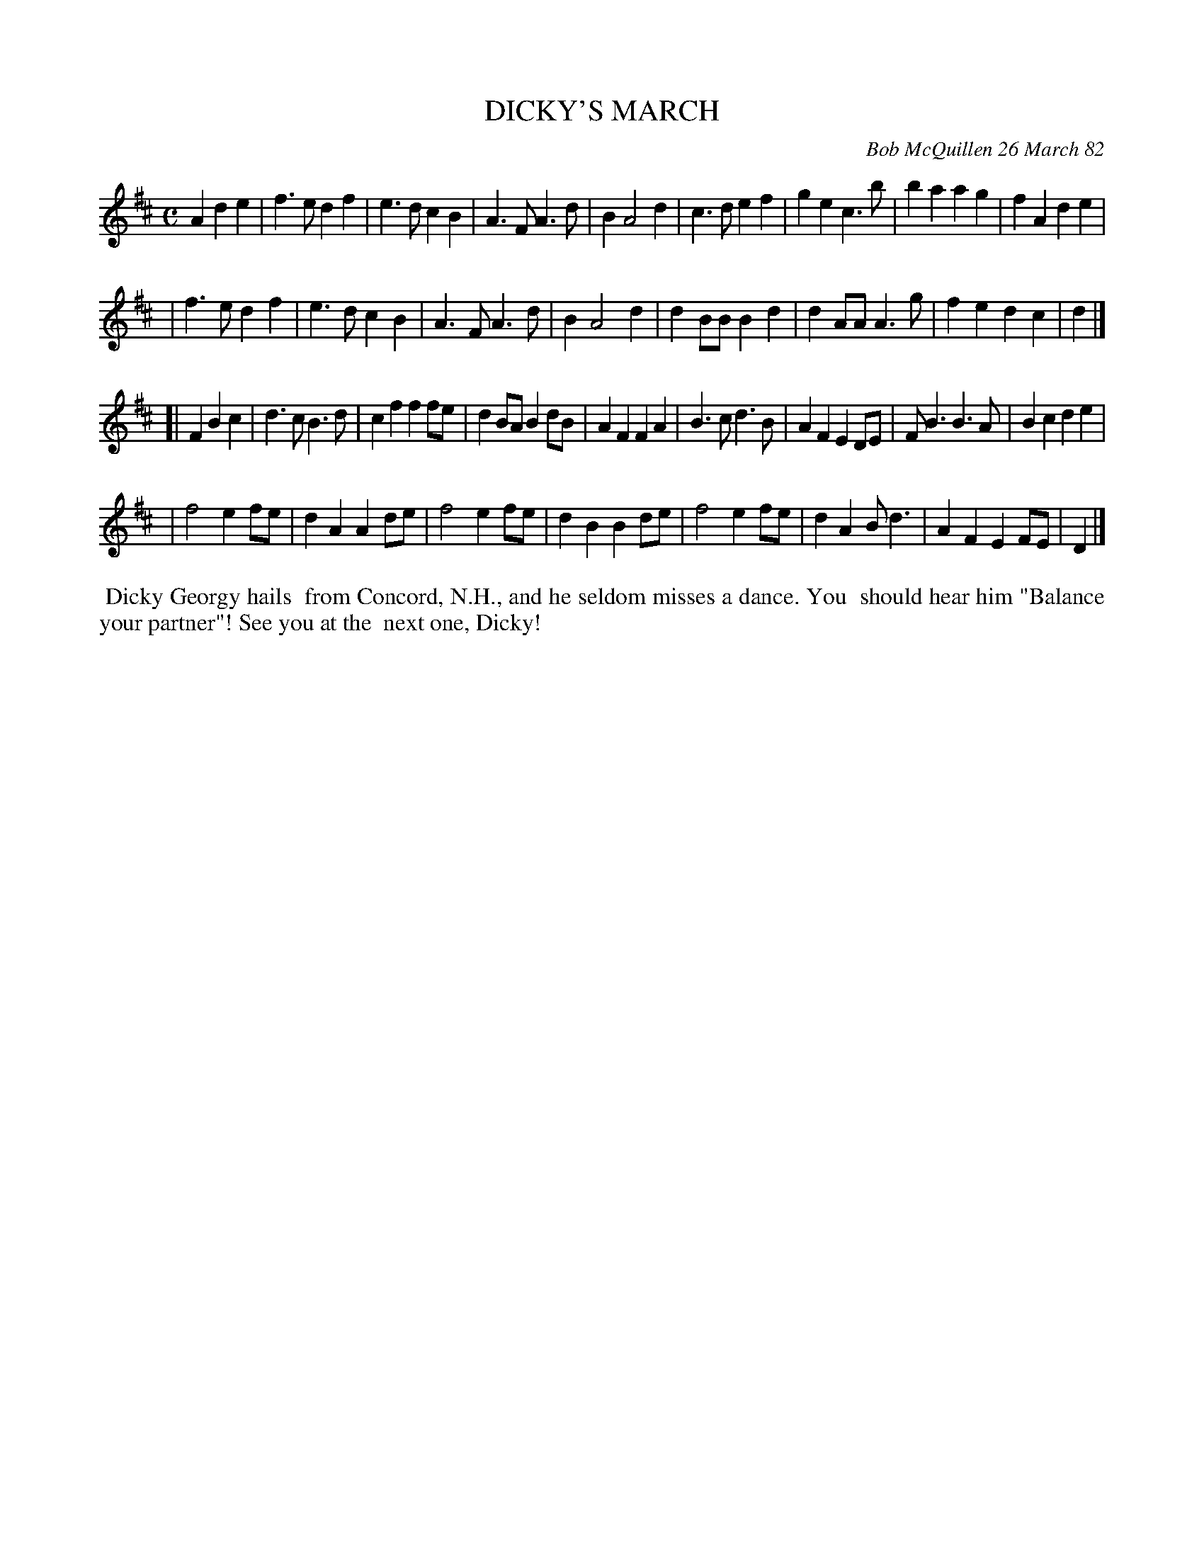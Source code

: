 X: 06015
T: DICKY'S MARCH
C: Bob McQuillen 26 March 82
B: Bob's Note Book 6 #15
%R: march
Z: 2021 John Chambers <jc:trillian.mit.edu>
M: C
L: 1/4
K: D	% and Bm
A de \
| f>e df | e>d cB | A>F A>d | B A2 d | c>d ef | ge c>b | ba ag | fA de |
| f>e df | e>d cB | A>F A>d | B A2 d | dB/B/ Bd | dA/A/ A>g | fe dc | d |]
[| F Bc \
| d>c B>d | cf ff/e/ | dB/A/ Bd/B/ | AF FA | B>c d>B | AF ED/E/ | F<B B>A | Bc de |
| f2 ef/e/ | dA Ad/e/ | f2 e f/e/ | dB Bd/e/ | f2 ef/e/ | dA B<d | AF EF/E/ | D |]
%%begintext align
%% Dicky Georgy hails
%% from Concord, N.H., and he seldom misses a dance. You
%% should hear him "Balance your partner"! See you at the
%% next one, Dicky!
%%endtext
